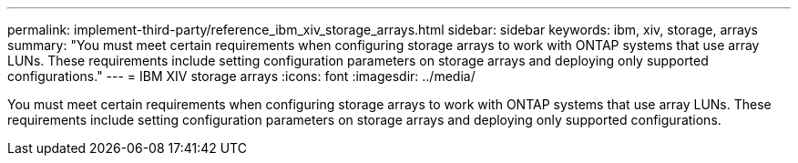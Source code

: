 ---
permalink: implement-third-party/reference_ibm_xiv_storage_arrays.html
sidebar: sidebar
keywords: ibm, xiv, storage, arrays
summary: "You must meet certain requirements when configuring storage arrays to work with ONTAP systems that use array LUNs. These requirements include setting configuration parameters on storage arrays and deploying only supported configurations."
---
= IBM XIV storage arrays
:icons: font
:imagesdir: ../media/

[.lead]
You must meet certain requirements when configuring storage arrays to work with ONTAP systems that use array LUNs. These requirements include setting configuration parameters on storage arrays and deploying only supported configurations.

